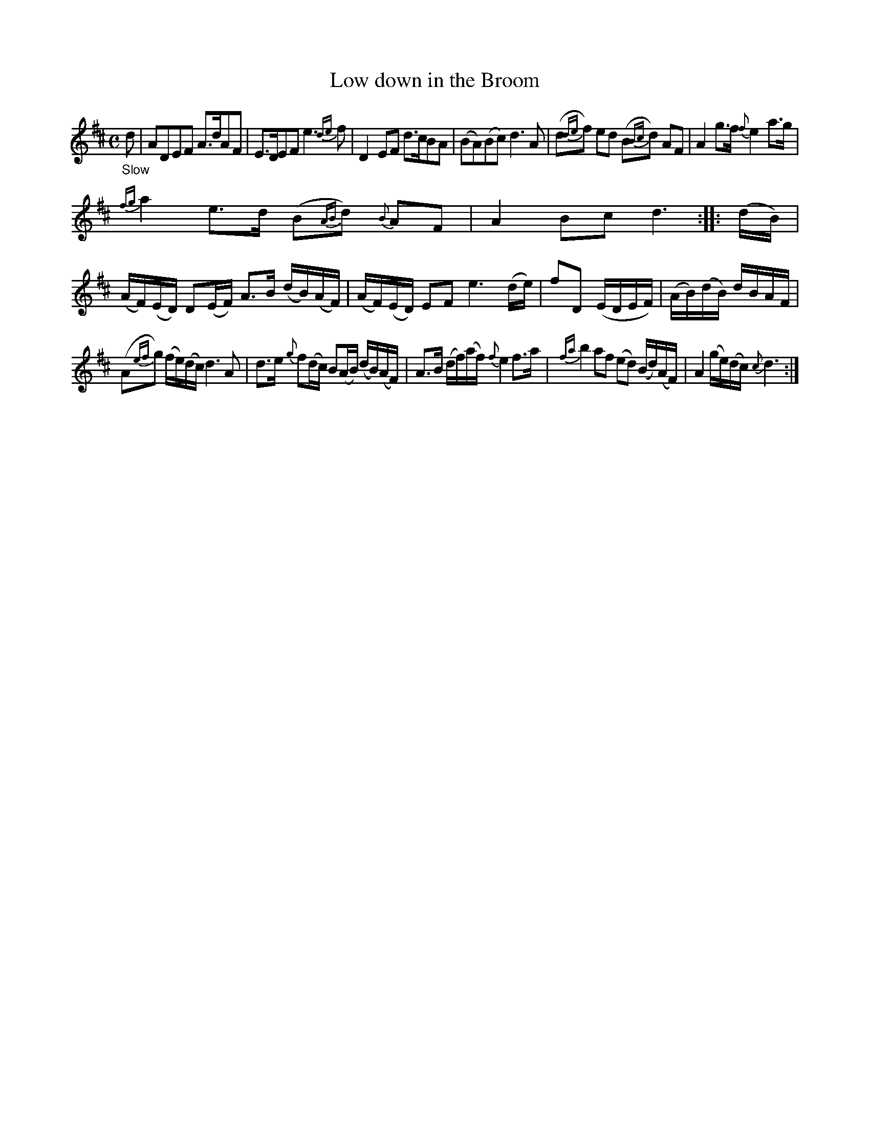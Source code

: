 X: 20061
T: Low down in the Broom
%R: march, reel
B: James Oswald "The Caledonian Pocket Companion" v.2 p.6 #1
Z: 2019 John Chambers <jc:trillian.mit.edu>
M: C
L: 1/16
K: D
"_Slow"d2 |\
A2D2E2F2 A3dA2F2 | E3DE2F2 e6{de}f2 |\
D4E2F2 d3cB2A2 | (B2A2)(B2c2) d6A2 |\
(d2{de}f2) e2d2 (B2{Bc}d2) A2F2 | A4 g3f {f}e4 a3g |
{fg}a4 e3d (B2{AB}d2) {B}A2F2 | A4 B2c2 d6 :: (dB) |\
(AF)(ED) D2(EF) A3B (dB)(AF) | (AF)(ED) E2F2 e6 (de) |\
f2D2 (EDEF) | (AB)(dB) dBAF |
(A2{ef}g2) (fe)(dc) d6 A2 |\
d3e {g}f2(dc) B2(AB) (dB)(AF) | A3B (df)(af) {f}e4 f3a |\
{fa}b4 a2f2 (e2d2) (Bd)(AF) | A4 (ge)(dc) {c}d6 :|
